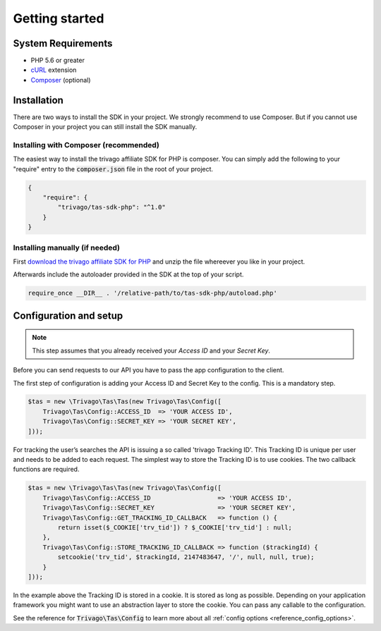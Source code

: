 ===============
Getting started
===============

System Requirements
===================

- PHP 5.6 or greater
- `cURL <http://php.net/manual/en/book.curl.php>`_ extension
- `Composer <https://getcomposer.org>`_ (optional)


Installation
============

There are two ways to install the SDK in your project. We strongly recommend to use Composer. But if you cannot use
Composer in your project you can still install the SDK manually.


Installing with Composer (recommended)
--------------------------------------

The easiest way to install the trivago affiliate SDK for PHP is composer. You can simply add the following to your
"require" entry to the :code:`composer.json` file in the root of your project.

.. code-block:: json

    {
        "require": {
            "trivago/tas-sdk-php": "^1.0"
        }
    }


Installing manually (if needed)
-------------------------------

First `download the trivago affiliate SDK for PHP <https://github.com/trivago/tas-sdk-php/releases>`_ and
unzip the file whereever you like in your project.

Afterwards include the autoloader provided in the SDK at the top of your script.

.. code-block:: php

    require_once __DIR__ . '/relative-path/to/tas-sdk-php/autoload.php'


Configuration and setup
=======================

.. note:: This step assumes that you already received your `Access ID` and your `Secret Key`.

Before you can send requests to our API you have to pass the app configuration to the client.

The first step of configuration is adding your Access ID and Secret Key to the config. This is a mandatory step.

.. code-block:: php

    $tas = new \Trivago\Tas\Tas(new Trivago\Tas\Config([
        Trivago\Tas\Config::ACCESS_ID  => 'YOUR ACCESS ID',
        Trivago\Tas\Config::SECRET_KEY => 'YOUR SECRET KEY',
    ]));

For tracking the user’s searches the API is issuing a so called 'trivago Tracking ID'. This Tracking ID is unique per
user and needs to be added to each request. The simplest way to store the Tracking ID is to use cookies. The two
callback functions are required.

.. code-block:: php

    $tas = new \Trivago\Tas\Tas(new Trivago\Tas\Config([
        Trivago\Tas\Config::ACCESS_ID                  => 'YOUR ACCESS ID',
        Trivago\Tas\Config::SECRET_KEY                 => 'YOUR SECRET KEY',
        Trivago\Tas\Config::GET_TRACKING_ID_CALLBACK   => function () {
            return isset($_COOKIE['trv_tid']) ? $_COOKIE['trv_tid'] : null;
        },
        Trivago\Tas\Config::STORE_TRACKING_ID_CALLBACK => function ($trackingId) {
            setcookie('trv_tid', $trackingId, 2147483647, '/', null, null, true);
        }
    ]));

In the example above the Tracking ID is stored in a cookie. It is stored as long as possible. Depending on your
application framework you might want to use an abstraction layer to store the cookie. You can pass any callable to
the configuration.

See the reference for :code:`Trivago\Tas\Config` to learn more about all :ref:`config options <reference_config_options>`.
